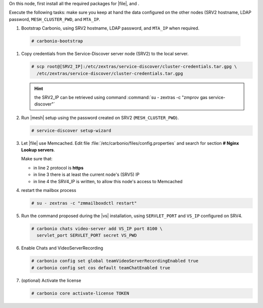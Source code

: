.. SPDX-FileCopyrightText: 2022 Zextras <https://www.zextras.com/>
..
.. SPDX-License-Identifier: CC-BY-NC-SA-4.0

.. srv5 - Advanced, AppServer, Files, and Docs
   
On this node, first install all the required packages for |file|, and .

.. tab-set::

   .. tab-item:: Ubuntu
      :sync: ubuntu

      .. code:: console

         # apt install service-discover-agent carbonio-appserver \
           carbonio-user-management carbonio-files carbonio-advanced \
           carbonio-zal carbonio-docs-connector-ce \
           carbonio-docs-editor
 
   .. tab-item:: RHEL
      :sync: rhel

      .. code:: console

         # dnf install service-discover-agent carbonio-appserver \
           carbonio-user-management carbonio-files carbonio-advanced \
           carbonio-zal carbonio-docs-connector-ce \
           carbonio-docs-editor

Execute the following tasks: make sure you keep at hand the data
configured on the other nodes (SRV2 hostname, LDAP password,
``MESH_CLUSTER_PWD``, and ``MTA_IP``.

#.  Bootstrap Carbonio, using SRV2 hostname, LDAP password, and
    ``MTA_IP`` when required.

   .. code:: console

      # carbonio-bootstrap

#. Copy credentials from the Service-Discover server node (SRV2) to the
   local server.

   .. code:: console

      # scp root@[SRV2_IP]:/etc/zextras/service-discover/cluster-credentials.tar.gpg \
        /etc/zextras/service-discover/cluster-credentials.tar.gpg

   .. hint:: the SRV2_IP can be retrieved using command :command:`su -
      zextras -c "zmprov gas service-discover"`

#. Run |mesh| setup using the password created on SRV2
   (``MESH_CLUSTER_PWD``).

   .. code:: console

      # service-discover setup-wizard

#. Let |file| use Memcached. Edit file
   :file:`/etc/carbonio/files/config.properties` and search for
   section **# Nginx Lookup servers**.

   .. code-block:: apache
      :linenos:

      # Nginx Lookup servers
      nginxlookup.server.protocol=https 
      nginxlookup.server.urls=127.0.0.1 
      memcached.server.urls=127.0.0.1   

   Make sure that:
   
   * in line 2 protocol is **https**
   * in line 3 there is at least the current node's (SRV5) IP
   * in line 4 the SRV4_IP is written, to allow this node's access to Memcached
      
#. restart the mailbox process

   .. code:: console

      # su - zextras -c "zmmailboxdctl restart"

 
#. Run the command proposed during the |vs| installation, using
   ``SERVLET_PORT`` and ``VS_IP`` configured on SRV4.

   .. code:: console

      # carbonio chats video-server add VS_IP port 8100 \
        servlet_port SERVLET_PORT secret VS_PWD


#. Enable Chats and VideoServerRecording

   .. code:: console

      # carbonio config set global teamVideoServerRecordingEnabled true
      # carbonio config set cos default teamChatEnabled true

#. (optional) Activate the license

   .. code:: console

      # carbonio core activate-license TOKEN
